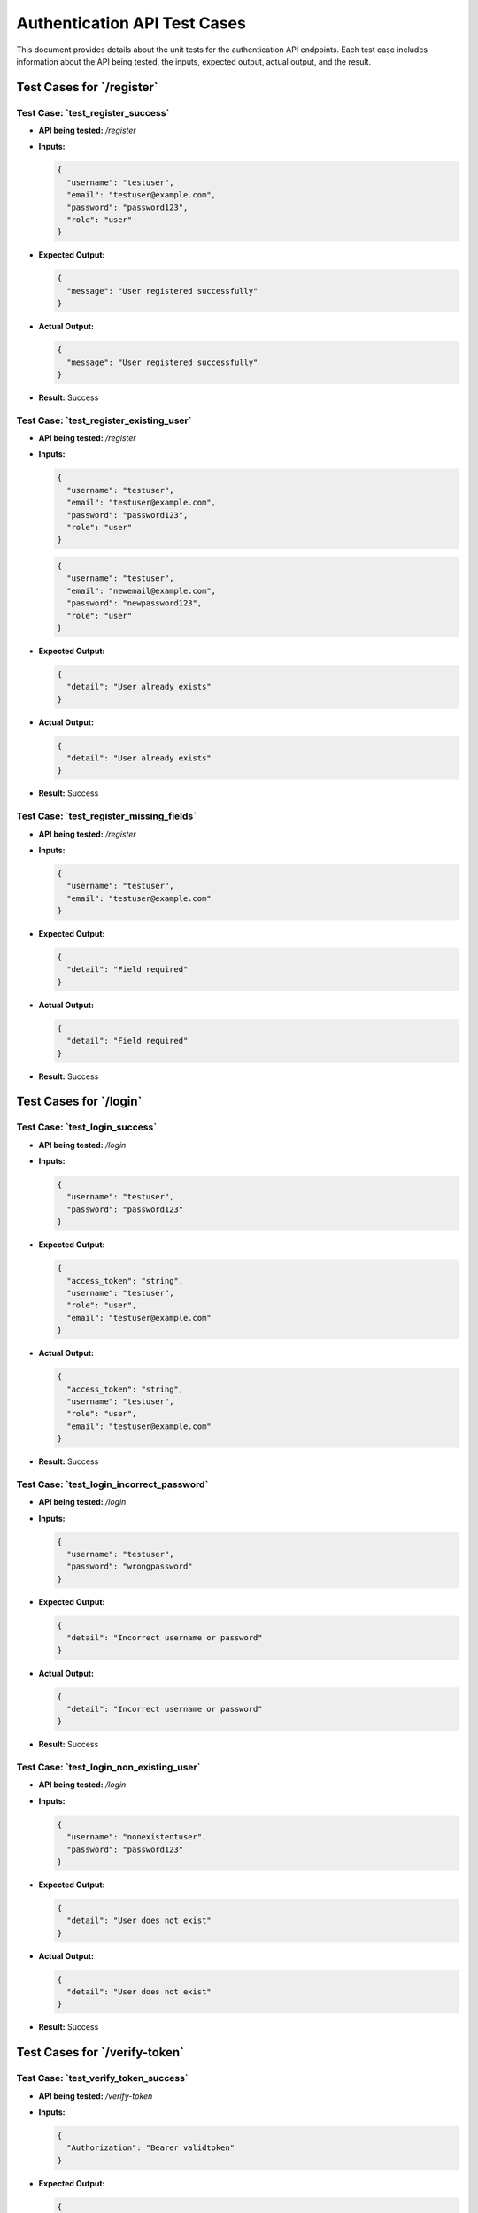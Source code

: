 Authentication API Test Cases
=============================

This document provides details about the unit tests for the authentication API endpoints. Each test case includes information about the API being tested, the inputs, expected output, actual output, and the result.

**Test Cases for `/register`**
--------------------------------------

**Test Case: `test_register_success`**
~~~~~~~~~~~~~~~~~~~~~~~~~~~~~~~~~~~~~~~~~~

- **API being tested:** `/register`

- **Inputs:**

  .. code-block:: json

    {
      "username": "testuser",
      "email": "testuser@example.com",
      "password": "password123",
      "role": "user"
    }

- **Expected Output:**

  .. code-block:: json

    {
      "message": "User registered successfully"
    }

- **Actual Output:**

  .. code-block:: json

    {
      "message": "User registered successfully"
    }

- **Result:** Success

**Test Case: `test_register_existing_user`**
~~~~~~~~~~~~~~~~~~~~~~~~~~~~~~~~~~~~~~~~~~~~~~~~~

- **API being tested:** `/register`

- **Inputs:**

  .. code-block:: json

    {
      "username": "testuser",
      "email": "testuser@example.com",
      "password": "password123",
      "role": "user"
    }

  .. code-block:: json

    {
      "username": "testuser",
      "email": "newemail@example.com",
      "password": "newpassword123",
      "role": "user"
    }

- **Expected Output:**

  .. code-block:: json

    {
      "detail": "User already exists"
    }

- **Actual Output:**

  .. code-block:: json

    {
      "detail": "User already exists"
    }

- **Result:** Success

**Test Case: `test_register_missing_fields`**
~~~~~~~~~~~~~~~~~~~~~~~~~~~~~~~~~~~~~~~~~~~~~~~~~~

- **API being tested:** `/register`

- **Inputs:**

  .. code-block:: json

    {
      "username": "testuser",
      "email": "testuser@example.com"
    }

- **Expected Output:**

  .. code-block:: json

    {
      "detail": "Field required"
    }

- **Actual Output:**

  .. code-block:: json

    {
      "detail": "Field required"
    }

- **Result:** Success

**Test Cases for `/login`**
-----------------------------------

**Test Case: `test_login_success`**
~~~~~~~~~~~~~~~~~~~~~~~~~~~~~~~~~~~~~~~

- **API being tested:** `/login`

- **Inputs:**

  .. code-block:: json

    {
      "username": "testuser",
      "password": "password123"
    }

- **Expected Output:**

  .. code-block:: json

    {
      "access_token": "string",
      "username": "testuser",
      "role": "user",
      "email": "testuser@example.com"
    }

- **Actual Output:**

  .. code-block:: json

    {
      "access_token": "string",
      "username": "testuser",
      "role": "user",
      "email": "testuser@example.com"
    }

- **Result:** Success

**Test Case: `test_login_incorrect_password`**
~~~~~~~~~~~~~~~~~~~~~~~~~~~~~~~~~~~~~~~~~~~~~~~~~~

- **API being tested:** `/login`

- **Inputs:**

  .. code-block:: json

    {
      "username": "testuser",
      "password": "wrongpassword"
    }

- **Expected Output:**

  .. code-block:: json

    {
      "detail": "Incorrect username or password"
    }

- **Actual Output:**

  .. code-block:: json

    {
      "detail": "Incorrect username or password"
    }

- **Result:** Success

**Test Case: `test_login_non_existing_user`**
~~~~~~~~~~~~~~~~~~~~~~~~~~~~~~~~~~~~~~~~~~~~~~~~~~

- **API being tested:** `/login`

- **Inputs:**

  .. code-block:: json

    {
      "username": "nonexistentuser",
      "password": "password123"
    }

- **Expected Output:**

  .. code-block:: json

    {
      "detail": "User does not exist"
    }

- **Actual Output:**

  .. code-block:: json

    {
      "detail": "User does not exist"
    }

- **Result:** Success

**Test Cases for `/verify-token`**
-----------------------------------

**Test Case: `test_verify_token_success`**
~~~~~~~~~~~~~~~~~~~~~~~~~~~~~~~~~~~~~~~~~~

- **API being tested:** `/verify-token`

- **Inputs:**

  .. code-block:: json

    {
      "Authorization": "Bearer validtoken"
    }

- **Expected Output:**

  .. code-block:: json

    {
      "username": "testuser",
      "role": "user",
      "email": "testuser@example.com"
    }

- **Actual Output:**

  .. code-block:: json

    {
      "username": "testuser",
      "role": "user",
      "email": "testuser@example.com"
    }

- **Result:** Success

**Test Case: `test_verify_token_invalid`**
~~~~~~~~~~~~~~~~~~~~~~~~~~~~~~~~~~~~~~~~~~

- **API being tested:** `/verify-token`

- **Inputs:**

  .. code-block:: json

    {
      "Authorization": "Bearer invalidtoken"
    }

- **Expected Output:**

  .. code-block:: json

    {
      "detail": "Invalid token"
    }

- **Actual Output:**

  .. code-block:: json

    {
      "detail": "Invalid token"
    }

- **Result:** Success






